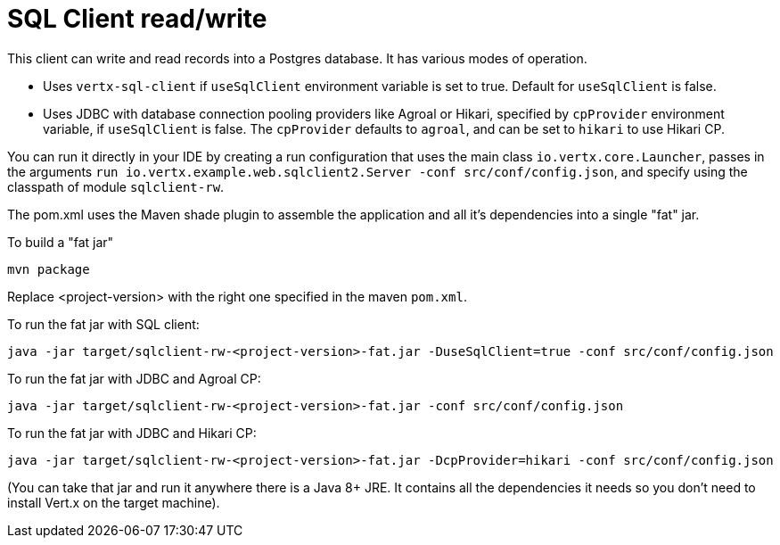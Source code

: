 = SQL Client read/write

This client can write and read records into a Postgres database.
It has various modes of operation.

* Uses `vertx-sql-client` if `useSqlClient` environment variable is set to true.  Default for `useSqlClient` is false.
* Uses JDBC with database connection pooling providers like Agroal or Hikari, specified by `cpProvider` environment variable, if `useSqlClient` is false.  The `cpProvider` defaults to `agroal`, and can be set to `hikari` to use Hikari CP.

You can run it directly in your IDE by creating a run configuration that uses the main class `io.vertx.core.Launcher`, passes in the arguments `run io.vertx.example.web.sqlclient2.Server -conf src/conf/config.json`, and specify using the classpath of module `sqlclient-rw`.

The pom.xml uses the Maven shade plugin to assemble the application and all it's dependencies into a single "fat" jar.

To build a "fat jar"

    mvn package

Replace <project-version> with the right one specified in the maven `pom.xml`.

To run the fat jar with SQL client:

    java -jar target/sqlclient-rw-<project-version>-fat.jar -DuseSqlClient=true -conf src/conf/config.json
    
To run the fat jar with JDBC and Agroal CP:
    
    java -jar target/sqlclient-rw-<project-version>-fat.jar -conf src/conf/config.json

To run the fat jar with JDBC and Hikari CP:

    java -jar target/sqlclient-rw-<project-version>-fat.jar -DcpProvider=hikari -conf src/conf/config.json

(You can take that jar and run it anywhere there is a Java 8+ JRE. It contains all the dependencies it needs so you
don't need to install Vert.x on the target machine).

